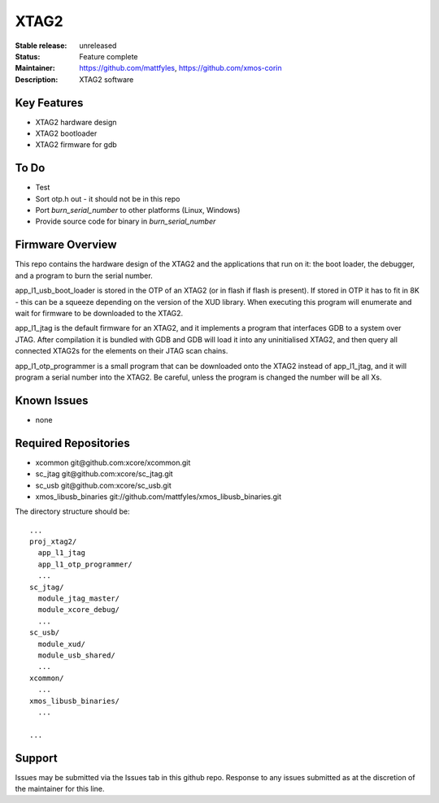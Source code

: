 XTAG2
.....

:Stable release:  unreleased

:Status:  Feature complete

:Maintainer:  https://github.com/mattfyles, https://github.com/xmos-corin

:Description:  XTAG2 software


Key Features
============

* XTAG2 hardware design
* XTAG2 bootloader
* XTAG2 firmware for gdb

To Do
=====

* Test
* Sort otp.h out - it should not be in this repo
* Port `burn_serial_number` to other platforms (Linux, Windows)
* Provide source code for binary in `burn_serial_number`

Firmware Overview
=================

This repo contains the hardware design of the XTAG2 and the applications
that run on it: the boot loader, the debugger, and a program to burn the serial number.

app_l1_usb_boot_loader is stored in the OTP of an XTAG2 (or in flash if flash is present).
If stored in OTP it has to fit in 8K - this can be a squeeze depending on the version of the XUD library.
When executing this program will enumerate and wait for firmware to be downloaded to the XTAG2.

app_l1_jtag is the default firmware for an XTAG2, and it implements a program that interfaces GDB to a system over JTAG.
After compilation it is bundled with GDB and GDB will load it into any uninitialised XTAG2, and then query all connected XTAG2s
for the elements on their JTAG scan chains.

app_l1_otp_programmer is a small program that can be downloaded onto the XTAG2 instead of app_l1_jtag, and it will program a serial number
into the XTAG2. Be careful, unless the program is changed the number will be all Xs.

Known Issues
============

* none

Required Repositories
=====================

* xcommon git\@github.com:xcore/xcommon.git
* sc_jtag git\@github.com:xcore/sc_jtag.git
* sc_usb git\@github.com:xcore/sc_usb.git
* xmos_libusb_binaries git://github.com/mattfyles/xmos_libusb_binaries.git

The directory structure should be::

  ...
  proj_xtag2/
    app_l1_jtag
    app_l1_otp_programmer/
    ...
  sc_jtag/
    module_jtag_master/
    module_xcore_debug/
    ...
  sc_usb/
    module_xud/
    module_usb_shared/
    ...
  xcommon/
    ...
  xmos_libusb_binaries/
    ...

  ...
Support
=======

Issues may be submitted via the Issues tab in this github repo. Response to any issues submitted as at the discretion of the maintainer for this line.
